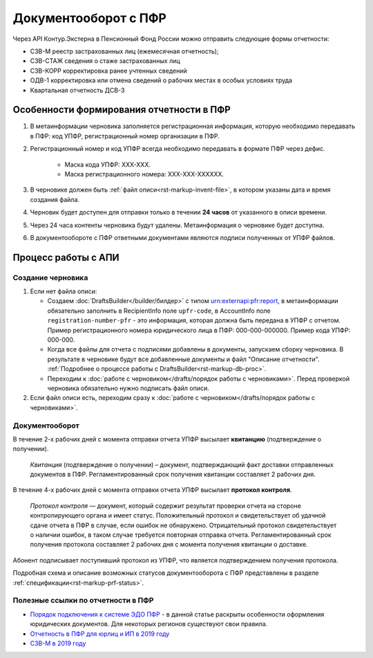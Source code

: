 .. _`Порядок подключения к системе ЭДО ПФР`: https://www.kontur-extern.ru/how_to_connect/connect_pfr
.. _`Отчетность в ПФР для юрлиц и ИП в 2019 году`: https://kontur.ru/extern/spravka/254-otchetnost_pfr
.. _`СЗВ-М в 2019 году`: https://kontur.ru/extern/spravka/286-szv

Документооборот с ПФР
=====================

Через API Контур.Экстерна в Пенсионный Фонд России можно отправить следующие формы отчетности:

* СЗВ-М реестр застрахованных лиц (ежемесячная отчетность);
* СЗВ-СТАЖ сведения о стаже застрахованных лиц 
* СЗВ-КОРР корректировка ранее учтенных сведений
* ОДВ-1 корректировка или отмена сведений о рабочих местах в особых условиях труда
* Квартальная отчетность ДСВ-3


Особенности формирования отчетности в ПФР
~~~~~~~~~~~~~~~~~~~~~~~~~~~~~~~~~~~~~~~~~

1. В метаинформации черновика заполняется регистрационная информация, которую необходимо передавать в ПФР: код УПФР, регистрационный номер организации в ПФР.
2. Регистрационный номер и код УПФР всегда необходимо передавать в формате ПФР через дефис. 
    
    * Маска кода УПФР: ХХХ-ХХХ.
    * Маска регистрационного номера: ХХХ-ХХХ-ХХХХХХ.

3. В черновике должен быть :ref:`файл описи<rst-markup-invent-file>`, в котором указаны дата и время создания файла. 
4. Черновик будет доступен для отправки только в течении **24 часов** от указанного в описи времени. 
5. Через 24 часа контенты черновика будут удалены. Метаинформация о черновике будет доступна.
6. В документообороте с ПФР ответными документами являются подписи полученных от УПФР файлов. 

Процесс работы с АПИ
~~~~~~~~~~~~~~~~~~~~

Создание черновика 
******************

1. Если нет файла описи:

   * Создаем :doc:`DraftsBuilder</builder/билдер>` с типом urn:externapi:pfr:report, в метаинформации обязательно заполнить в RecipientInfo поле ``upfr-code``, в AccountInfo поле ``registration-number-pfr`` - это информация, которая должна быть передана в УПФР с отчетом. Пример регистрационного номера юридического лица в ПФР: 000-000-000000. Пример кода УПФР: 000-000.
   * Когда все файлы для отчета с подписями добавлены в документы, запускаем сборку черновика. В результате в черновике будут все добавленные документы и файл "Описание отчетности". :ref:`Подробнее о процессе работы с DraftsBuilder<rst-markup-db-proc>`.
   * Переходим к :doc:`работе с черновиком</drafts/порядок работы с черновиками>`. Перед проверкой черновика обязательно нужно подписать файл описи.  

2. Если файл описи есть, переходим сразу к :doc:`работе с черновиком</drafts/порядок работы с черновиками>`.

Документооборот
***************

В течение 2-х рабочих дней с момента отправки отчета УПФР высылает **квитанцию** (подтверждение о получении).
    
  *Квитанция* (подтверждение о получении) – документ, подтверждающий факт доставки отправленных документов в ПФР. Регламентированный срок получения квитанции составляет 2 рабочих дня.
    
В течение 4-х рабочих дней с момента отправки отчета УПФР высылает **протокол контроля**.
    
  *Протокол контроля* — документ, который содержит результат проверки отчета на стороне контролирующего органа и имеет статус. Положительный протокол и свидетельствует об удачной сдаче отчета в ПФР в случае, если ошибок не обнаружено. Отрицательный протокол свидетельствует о наличии ошибок, в таком случае требуется повторная отправка отчета. Регламентированный срок получения протокола составляет 2 рабочих дня с момента получения квитанции о доставке.

Абонент подписывает поступивший протокол из УПФР, что является подтверждением получения протокола.

Подробная схема и описание возможных статусов документооборота с ПФР представлены в разделе :ref:`спецификации<rst-markup-prf-status>`.


Полезные ссылки по отчетности в ПФР
***********************************

* `Порядок подключения к системе ЭДО ПФР`_ - в данной статье раскрыты особенности оформления юридических документов. Для некоторых регионов существуют свои правила. 
* `Отчетность в ПФР для юрлиц и ИП в 2019 году`_
* `СЗВ-М в 2019 году`_
